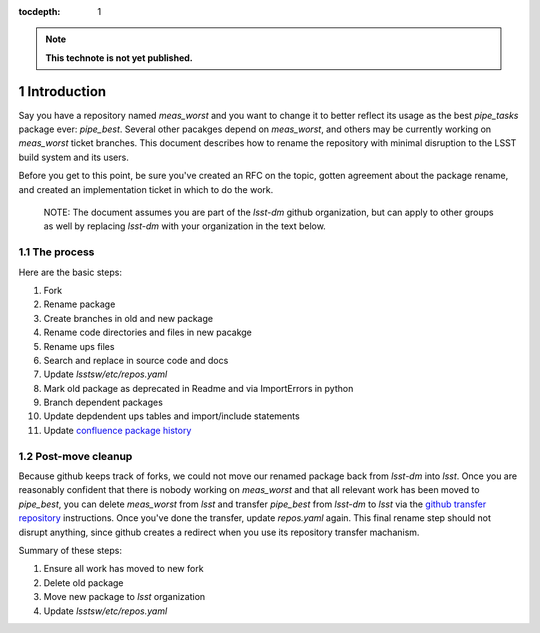 :tocdepth: 1
.. Please do not modify tocdepth; will be fixed when a new Sphinx theme is shipped.

.. sectnum::


.. Add content below. Do not include the document title.

.. note::

   **This technote is not yet published.**

Introduction
============

Say you have a repository named `meas_worst` and you want to change it to better reflect its usage as the best `pipe_tasks` package ever: `pipe_best`. Several other pacakges depend on `meas_worst`, and others may be currently working on `meas_worst` ticket branches. This document describes how to rename the repository with minimal disruption to the LSST build system and its users.

Before you get to this point, be sure you've created an RFC on the topic, gotten agreement about the package rename, and created an implementation ticket in which to do the work.

 NOTE: The document assumes you are part of the `lsst-dm` github organization, but can apply to other groups as well by replacing `lsst-dm` with your organization in the text below.

The process
-----------

Here are the basic steps:

1. Fork
2. Rename package
3. Create branches in old and new package
4. Rename code directories and files in new pacakge
5. Rename ups files
6. Search and replace in source code and docs
7. Update `lsstsw/etc/repos.yaml`
8. Mark old package as deprecated in Readme and via ImportErrors in python
9. Branch dependent packages
10. Update depdendent ups tables and import/include statements
11. Update `confluence package history`_

.. _Confluence package history: https://confluence.lsstcorp.org/display/DM/DM+Stack+Package+History

Post-move cleanup
-----------------

Because github keeps track of forks, we could not move our renamed package back from `lsst-dm` into `lsst`. Once you are reasonably confident that there is nobody working on `meas_worst` and that all relevant work has been moved to `pipe_best`, you can delete `meas_worst` from `lsst` and transfer `pipe_best` from `lsst-dm` to `lsst` via the `github transfer repository`_ instructions. Once you've done the transfer, update `repos.yaml` again. This final rename step should not disrupt anything, since github creates a redirect when you use its repository transfer machanism.

Summary of these steps:

1. Ensure all work has moved to new fork
2. Delete old package
3. Move new package to `lsst` organization
4. Update `lsstsw/etc/repos.yaml`

.. _github transfer repository: https://help.github.com/articles/transferring-a-repository-owned-by-your-organization/
